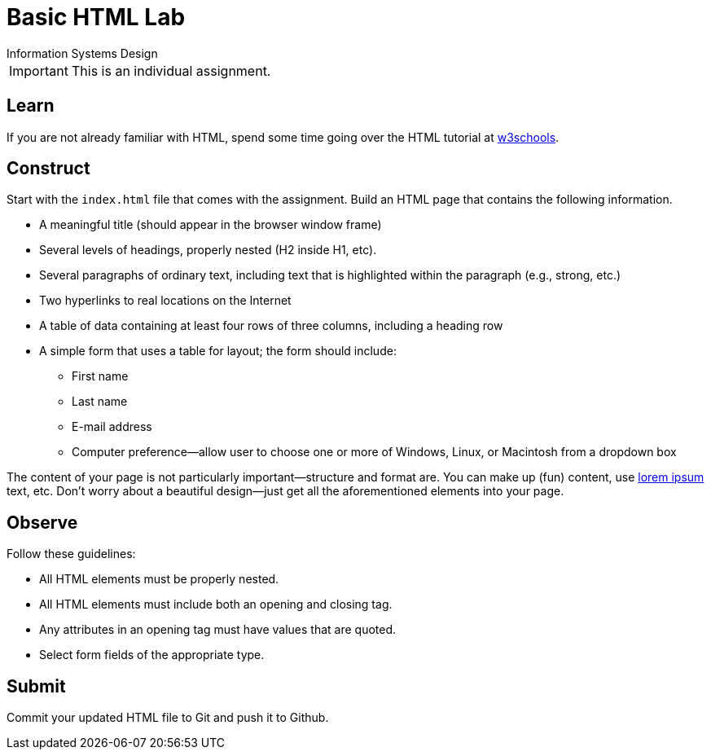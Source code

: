 = Basic HTML Lab
Information Systems Design

IMPORTANT: This is an individual assignment.

== Learn

If you are not already familiar with HTML,
spend some time going over the HTML tutorial at
http://www.w3schools.com/html/[w3schools].

== Construct

Start with the `index.html` file that comes with the assignment.
Build an HTML page that contains the following information.

* A meaningful title (should appear in the browser window frame)
* Several levels of headings, properly nested (H2 inside H1, etc).
* Several paragraphs of ordinary text, including text that is highlighted within the paragraph (e.g., strong, etc.)
* Two hyperlinks to real locations on the Internet
* A table of data containing at least four rows of three columns, including a heading row
* A simple form that uses a table for layout; the form should include:
** First name
** Last name
** E-mail address
** Computer preference--allow user to choose one or more of Windows, Linux, or Macintosh from a dropdown box

The content of your page is not particularly important--structure and format are.
You can make up (fun) content,
use http://www.lipsum.com/[lorem ipsum] text, etc.
Don't worry about a beautiful design--just get all the aforementioned elements into your page.

== Observe

Follow these guidelines:

* All HTML elements must be properly nested.
* All HTML elements must include both an opening and closing tag.
* Any attributes in an opening tag must have values that are quoted.
* Select form fields of the appropriate type.

== Submit

Commit your updated HTML file to Git and push it to Github.

